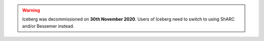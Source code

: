 
.. Warning:: 
    Iceberg was decommissioned on **30th November 2020**.   
    Users of Iceberg need to switch to using ShARC and/or Bessemer instead.
